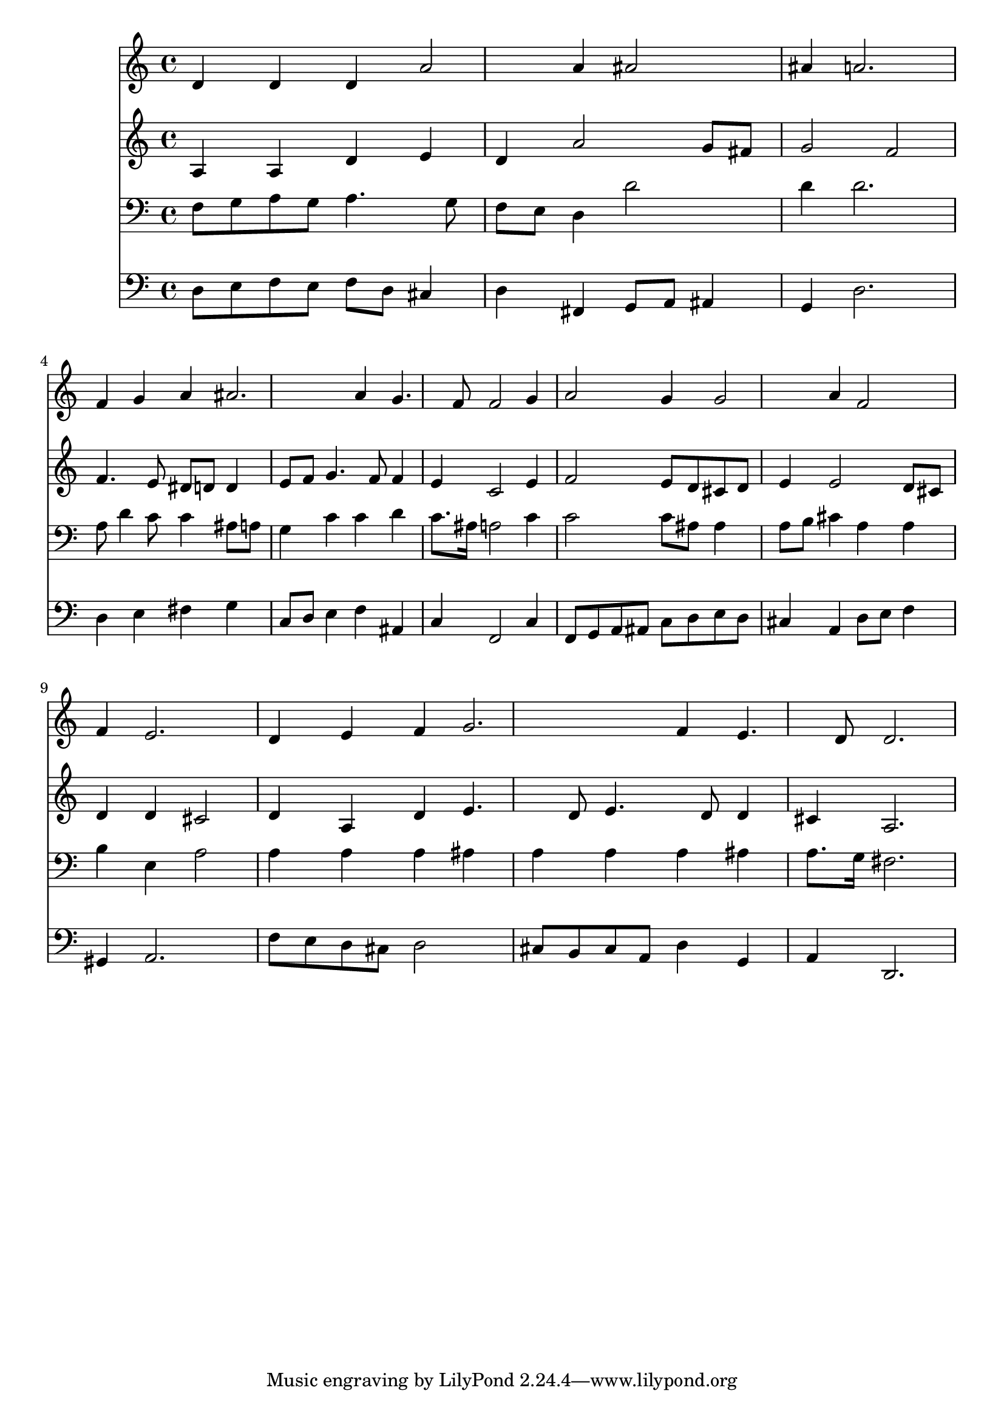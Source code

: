 % Lily was here -- automatically converted by /usr/local/lilypond/usr/bin/midi2ly from 029500b_.mid
\version "2.10.0"


trackAchannelA =  {
  
  \time 3/4 
  

  \key d \minor
  
  \tempo 4 = 96 
  
}

trackA = <<
  \context Voice = channelA \trackAchannelA
>>


trackBchannelA = \relative c {
  
  % [SEQUENCE_TRACK_NAME] Instrument 1
  d'4 d d a'2 a4 ais2 |
  % 3
  ais4 a2. |
  % 4
  f4 g a ais2. a4 g4. f8 f2 g4 |
  % 7
  a2 g4 g2 a4 f2 |
  % 9
  f4 e2. |
  % 10
  d4 e f g2. f4 e4. d8 d2. |
  % 13
  
}

trackB = <<
  \context Voice = channelA \trackBchannelA
>>


trackCchannelA =  {
  
  % [SEQUENCE_TRACK_NAME] Instrument 2
  
}

trackCchannelB = \relative c {
  a'4 a d e |
  % 2
  d a'2 g8 fis |
  % 3
  g2 f |
  % 4
  f4. e8 dis d d4 |
  % 5
  e8 f g4. f8 f4 |
  % 6
  e c2 e4 |
  % 7
  f2 e8 d cis d |
  % 8
  e4 e2 d8 cis |
  % 9
  d4 d cis2 |
  % 10
  d4 a d e4. d8 e4. d8 d4 |
  % 12
  cis a2. |
  % 13
  
}

trackC = <<
  \context Voice = channelA \trackCchannelA
  \context Voice = channelB \trackCchannelB
>>


trackDchannelA =  {
  
  % [SEQUENCE_TRACK_NAME] Instrument 3
  
}

trackDchannelB = \relative c {
  f8 g a g a4. g8 |
  % 2
  f e d4 d'2 |
  % 3
  d4 d2. |
  % 4
  a8 d4 c8 c4 ais8 a |
  % 5
  g4 c c d |
  % 6
  c8. ais16 a2 c4 |
  % 7
  c2 c8 ais ais4 |
  % 8
  a8 b cis4 a a |
  % 9
  b e, a2 |
  % 10
  a4 a a ais |
  % 11
  a a a ais |
  % 12
  a8. g16 fis2. |
  % 13
  
}

trackD = <<

  \clef bass
  
  \context Voice = channelA \trackDchannelA
  \context Voice = channelB \trackDchannelB
>>


trackEchannelA =  {
  
  % [SEQUENCE_TRACK_NAME] Instrument 4
  
}

trackEchannelB = \relative c {
  d8 e f e f d cis4 |
  % 2
  d fis, g8 a ais4 |
  % 3
  g d'2. |
  % 4
  d4 e fis g |
  % 5
  c,8 d e4 f ais, |
  % 6
  c f,2 c'4 |
  % 7
  f,8 g a ais c d e d |
  % 8
  cis4 a d8 e f4 |
  % 9
  gis, a2. |
  % 10
  f'8 e d cis d2 |
  % 11
  cis8 b cis a d4 g, |
  % 12
  a d,2. |
  % 13
  
}

trackE = <<

  \clef bass
  
  \context Voice = channelA \trackEchannelA
  \context Voice = channelB \trackEchannelB
>>


\score {
  <<
    \context Staff=trackB \trackB
    \context Staff=trackC \trackC
    \context Staff=trackD \trackD
    \context Staff=trackE \trackE
  >>
}
